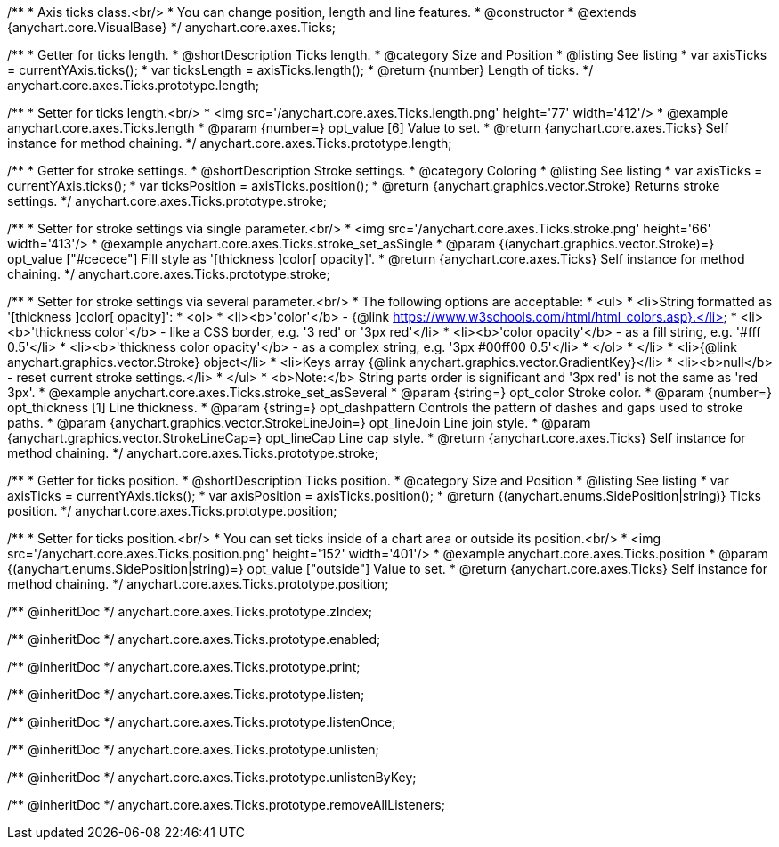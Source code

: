 /**
 * Axis ticks class.<br/>
 * You can change position, length and line features.
 * @constructor
 * @extends {anychart.core.VisualBase}
 */
anychart.core.axes.Ticks;


//----------------------------------------------------------------------------------------------------------------------
//
//  anychart.core.axes.Ticks.prototype.length
//
//----------------------------------------------------------------------------------------------------------------------

/**
 * Getter for ticks length.
 * @shortDescription Ticks length.
 * @category Size and Position
 * @listing See listing
 * var axisTicks = currentYAxis.ticks();
 * var ticksLength = axisTicks.length();
 * @return {number} Length of ticks.
 */
anychart.core.axes.Ticks.prototype.length;

/**
 * Setter for ticks length.<br/>
 * <img src='/anychart.core.axes.Ticks.length.png' height='77' width='412'/>
 * @example anychart.core.axes.Ticks.length
 * @param {number=} opt_value [6] Value to set.
 * @return {anychart.core.axes.Ticks} Self instance for method chaining.
 */
anychart.core.axes.Ticks.prototype.length;


//----------------------------------------------------------------------------------------------------------------------
//
//  anychart.core.axes.Ticks.prototype.stroke
//
//----------------------------------------------------------------------------------------------------------------------

/**
 * Getter for stroke settings.
 * @shortDescription Stroke settings.
 * @category Coloring
 * @listing See listing
 * var axisTicks = currentYAxis.ticks();
 * var ticksPosition = axisTicks.position();
 * @return {anychart.graphics.vector.Stroke} Returns stroke settings.
 */
anychart.core.axes.Ticks.prototype.stroke;

/**
 * Setter for stroke settings via single parameter.<br/>
 * <img src='/anychart.core.axes.Ticks.stroke.png' height='66' width='413'/>
 * @example anychart.core.axes.Ticks.stroke_set_asSingle
 * @param {(anychart.graphics.vector.Stroke)=} opt_value ["#cecece"] Fill style as '[thickness ]color[ opacity]'.
 * @return {anychart.core.axes.Ticks} Self instance for method chaining.
 */
anychart.core.axes.Ticks.prototype.stroke;

/**
 * Setter for stroke settings via several parameter.<br/>
 * The following options are acceptable:
 * <ul>
 *  <li>String formatted as '[thickness ]color[ opacity]':
 *    <ol>
 *      <li><b>'color'</b> - {@link https://www.w3schools.com/html/html_colors.asp}.</li>
 *      <li><b>'thickness color'</b> - like a CSS border, e.g. '3 red' or '3px red'</li>
 *      <li><b>'color opacity'</b> - as a fill string, e.g. '#fff 0.5'</li>
 *      <li><b>'thickness color opacity'</b> - as a complex string, e.g. '3px #00ff00 0.5'</li>
 *    </ol>
 *  </li>
 *  <li>{@link anychart.graphics.vector.Stroke} object</li>
 *  <li>Keys array {@link anychart.graphics.vector.GradientKey}</li>
 *  <li><b>null</b> - reset current stroke settings.</li>
 * </ul>
 * <b>Note:</b> String parts order is significant and '3px red' is not the same as 'red 3px'.
 * @example anychart.core.axes.Ticks.stroke_set_asSeveral
 * @param {string=} opt_color Stroke color.
 * @param {number=} opt_thickness [1] Line thickness.
 * @param {string=} opt_dashpattern Controls the pattern of dashes and gaps used to stroke paths.
 * @param {anychart.graphics.vector.StrokeLineJoin=} opt_lineJoin Line join style.
 * @param {anychart.graphics.vector.StrokeLineCap=} opt_lineCap Line cap style.
 * @return {anychart.core.axes.Ticks} Self instance for method chaining.
 */
anychart.core.axes.Ticks.prototype.stroke;

//----------------------------------------------------------------------------------------------------------------------
//
//  anychart.core.axes.Ticks.prototype.position
//
//----------------------------------------------------------------------------------------------------------------------

/**
 * Getter for ticks position.
 * @shortDescription Ticks position.
 * @category Size and Position
 * @listing See listing
 * var axisTicks = currentYAxis.ticks();
 * var axisPosition = axisTicks.position();
 * @return {(anychart.enums.SidePosition|string)} Ticks position.
 */
anychart.core.axes.Ticks.prototype.position;

/**
 * Setter for ticks position.<br/>
 * You can set ticks inside of a chart area or outside its position.<br/>
 * <img src='/anychart.core.axes.Ticks.position.png' height='152' width='401'/>
 * @example anychart.core.axes.Ticks.position
 * @param {(anychart.enums.SidePosition|string)=} opt_value ["outside"] Value to set.
 * @return {anychart.core.axes.Ticks} Self instance for method chaining.
 */
anychart.core.axes.Ticks.prototype.position;

/** @inheritDoc */
anychart.core.axes.Ticks.prototype.zIndex;

/** @inheritDoc */
anychart.core.axes.Ticks.prototype.enabled;

/** @inheritDoc */
anychart.core.axes.Ticks.prototype.print;

/** @inheritDoc */
anychart.core.axes.Ticks.prototype.listen;

/** @inheritDoc */
anychart.core.axes.Ticks.prototype.listenOnce;

/** @inheritDoc */
anychart.core.axes.Ticks.prototype.unlisten;

/** @inheritDoc */
anychart.core.axes.Ticks.prototype.unlistenByKey;

/** @inheritDoc */
anychart.core.axes.Ticks.prototype.removeAllListeners;

